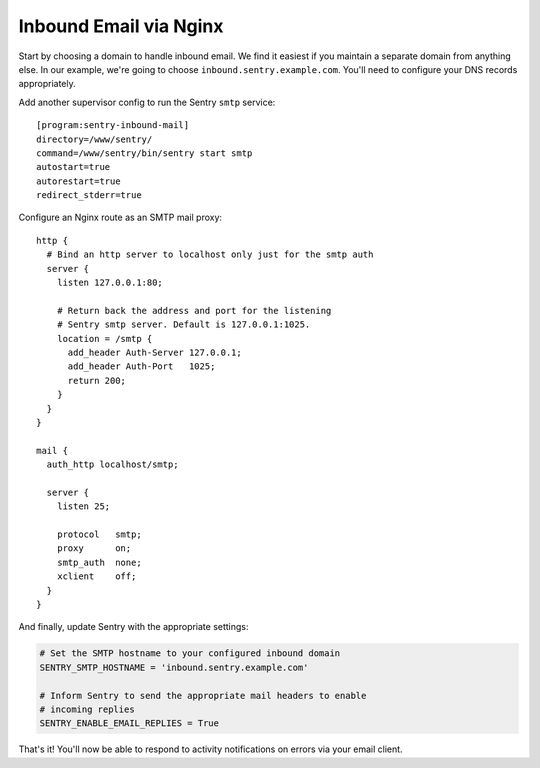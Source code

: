 Inbound Email via Nginx
=======================

Start by choosing a domain to handle inbound email. We find it easiest if you maintain a separate domain from anything else. In our example, we're going to choose ``inbound.sentry.example.com``. You'll need to configure your DNS records appropriately.

Add another supervisor config to run the Sentry ``smtp`` service:

::

    [program:sentry-inbound-mail]
    directory=/www/sentry/
    command=/www/sentry/bin/sentry start smtp
    autostart=true
    autorestart=true
    redirect_stderr=true

Configure an Nginx route as an SMTP mail proxy:

::

    http {
      # Bind an http server to localhost only just for the smtp auth
      server {
        listen 127.0.0.1:80;

        # Return back the address and port for the listening
        # Sentry smtp server. Default is 127.0.0.1:1025.
        location = /smtp {
          add_header Auth-Server 127.0.0.1;
          add_header Auth-Port   1025;
          return 200;
        }
      }
    }

    mail {
      auth_http localhost/smtp;

      server {
        listen 25;

        protocol   smtp;
        proxy      on;
        smtp_auth  none;
        xclient    off;
      }
    }


And finally, update Sentry with the appropriate settings:

.. code-block:: python

    # Set the SMTP hostname to your configured inbound domain
    SENTRY_SMTP_HOSTNAME = 'inbound.sentry.example.com'

    # Inform Sentry to send the appropriate mail headers to enable
    # incoming replies
    SENTRY_ENABLE_EMAIL_REPLIES = True

That's it! You'll now be able to respond to activity notifications on errors via your email client.
